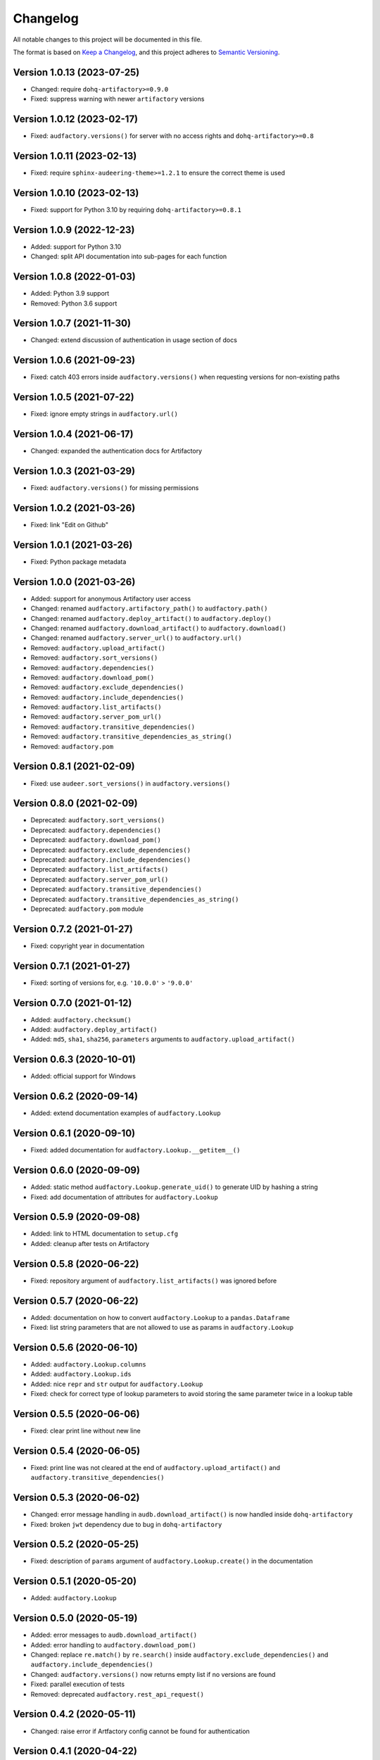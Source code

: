 Changelog
=========

All notable changes to this project will be documented in this file.

The format is based on `Keep a Changelog`_,
and this project adheres to `Semantic Versioning`_.


Version 1.0.13 (2023-07-25)
---------------------------

* Changed: require ``dohq-artifactory>=0.9.0``
* Fixed: suppress warning with newer ``artifactory`` versions


Version 1.0.12 (2023-02-17)
---------------------------

* Fixed: ``audfactory.versions()``
  for server with no access rights
  and ``dohq-artifactory>=0.8``


Version 1.0.11 (2023-02-13)
---------------------------

* Fixed: require ``sphinx-audeering-theme>=1.2.1``
  to ensure the correct theme is used


Version 1.0.10 (2023-02-13)
---------------------------

* Fixed: support for Python 3.10
  by requiring ``dohq-artifactory>=0.8.1``


Version 1.0.9 (2022-12-23)
--------------------------

* Added: support for Python 3.10
* Changed: split API documentation into sub-pages
  for each function


Version 1.0.8 (2022-01-03)
--------------------------

* Added: Python 3.9 support
* Removed: Python 3.6 support


Version 1.0.7 (2021-11-30)
--------------------------

* Changed: extend discussion of authentication
  in usage section of docs


Version 1.0.6 (2021-09-23)
--------------------------

* Fixed: catch 403 errors inside ``audfactory.versions()``
  when requesting versions for non-existing paths


Version 1.0.5 (2021-07-22)
--------------------------

* Fixed: ignore empty strings in ``audfactory.url()``


Version 1.0.4 (2021-06-17)
--------------------------

* Changed: expanded the authentication docs for Artifactory


Version 1.0.3 (2021-03-29)
--------------------------

* Fixed: ``audfactory.versions()`` for missing permissions


Version 1.0.2 (2021-03-26)
--------------------------

* Fixed: link "Edit on Github"


Version 1.0.1 (2021-03-26)
--------------------------

* Fixed: Python package metadata


Version 1.0.0 (2021-03-26)
--------------------------

* Added: support for anonymous Artifactory user access
* Changed: renamed ``audfactory.artifactory_path()`` to ``audfactory.path()``
* Changed: renamed ``audfactory.deploy_artifact()`` to
  ``audfactory.deploy()``
* Changed: renamed ``audfactory.download_artifact()`` to
  ``audfactory.download()``
* Changed: renamed ``audfactory.server_url()`` to ``audfactory.url()``
* Removed: ``audfactory.upload_artifact()``
* Removed: ``audfactory.sort_versions()``
* Removed: ``audfactory.dependencies()``
* Removed: ``audfactory.download_pom()``
* Removed: ``audfactory.exclude_dependencies()``
* Removed: ``audfactory.include_dependencies()``
* Removed: ``audfactory.list_artifacts()``
* Removed: ``audfactory.server_pom_url()``
* Removed: ``audfactory.transitive_dependencies()``
* Removed: ``audfactory.transitive_dependencies_as_string()``
* Removed: ``audfactory.pom``


Version 0.8.1 (2021-02-09)
--------------------------

* Fixed: use ``audeer.sort_versions()`` in ``audfactory.versions()``


Version 0.8.0 (2021-02-09)
--------------------------

* Deprecated: ``audfactory.sort_versions()``
* Deprecated: ``audfactory.dependencies()``
* Deprecated: ``audfactory.download_pom()``
* Deprecated: ``audfactory.exclude_dependencies()``
* Deprecated: ``audfactory.include_dependencies()``
* Deprecated: ``audfactory.list_artifacts()``
* Deprecated: ``audfactory.server_pom_url()``
* Deprecated: ``audfactory.transitive_dependencies()``
* Deprecated: ``audfactory.transitive_dependencies_as_string()``
* Deprecated: ``audfactory.pom`` module


Version 0.7.2 (2021-01-27)
--------------------------

* Fixed: copyright year in documentation


Version 0.7.1 (2021-01-27)
--------------------------

* Fixed: sorting of versions for, e.g. ``'10.0.0'`` > ``'9.0.0'``


Version 0.7.0 (2021-01-12)
--------------------------

* Added: ``audfactory.checksum()``
* Added: ``audfactory.deploy_artifact()``
* Added: ``md5``, ``sha1``, ``sha256``, ``parameters`` arguments
  to ``audfactory.upload_artifact()``


Version 0.6.3 (2020-10-01)
--------------------------

* Added: official support for Windows


Version 0.6.2 (2020-09-14)
--------------------------

* Added: extend documentation examples of ``audfactory.Lookup``


Version 0.6.1 (2020-09-10)
--------------------------

* Fixed: added documentation for ``audfactory.Lookup.__getitem__()``


Version 0.6.0 (2020-09-09)
--------------------------

* Added: static method ``audfactory.Lookup.generate_uid()``
  to generate UID by hashing a string
* Fixed: add documentation of attributes for ``audfactory.Lookup``


Version 0.5.9 (2020-09-08)
--------------------------

* Added: link to HTML documentation to ``setup.cfg``
* Added: cleanup after tests on Artifactory


Version 0.5.8 (2020-06-22)
--------------------------

* Fixed: repository argument of ``audfactory.list_artifacts()``
  was ignored before


Version 0.5.7 (2020-06-22)
--------------------------

* Added: documentation on how to convert ``audfactory.Lookup``
  to a ``pandas.Dataframe``
* Fixed: list string parameters that are not allowed to use as params
  in ``audfactory.Lookup``


Version 0.5.6 (2020-06-10)
--------------------------

* Added: ``audfactory.Lookup.columns``
* Added: ``audfactory.Lookup.ids``
* Added: nice ``repr`` and ``str`` output for ``audfactory.Lookup``
* Fixed: check for correct type of lookup parameters
  to avoid storing the same parameter twice in a lookup table


Version 0.5.5 (2020-06-06)
--------------------------

* Fixed: clear print line without new line


Version 0.5.4 (2020-06-05)
--------------------------

* Fixed: print line was not cleared at the end of
  ``audfactory.upload_artifact()``
  and ``audfactory.transitive_dependencies()``


Version 0.5.3 (2020-06-02)
--------------------------

* Changed: error message handling in ``audb.download_artifact()``
  is now handled inside ``dohq-artifactory``
* Fixed: broken ``jwt`` dependency due to bug in ``dohq-artifactory``


Version 0.5.2 (2020-05-25)
--------------------------

* Fixed: description of ``params`` argument of ``audfactory.Lookup.create()``
  in the documentation


Version 0.5.1 (2020-05-20)
--------------------------

* Added: ``audfactory.Lookup``


Version 0.5.0 (2020-05-19)
--------------------------

* Added: error messages to ``audb.download_artifact()``
* Added: error handling to ``audfactory.download_pom()``
* Changed: replace ``re.match()`` by ``re.search()`` inside
  ``audfactory.exclude_dependencies()``
  and ``audfactory.include_dependencies()``
* Changed: ``audfactory.versions()`` now returns empty list if no versions
  are found
* Fixed: parallel execution of tests
* Removed: deprecated ``audfactory.rest_api_request()``


Version 0.4.2 (2020-05-11)
--------------------------

* Changed: raise error if Artfactory config cannot be found for
  authentication


Version 0.4.1 (2020-04-22)
--------------------------

* Added: ``audfactory.path_to_group_id()``


Version 0.4.0 (2020-04-01)
--------------------------

* Added: test coverage
* Added: ``audfactory.rest_api_get()``
* Added: ``audfactory.`rest_api_search()``
* Added: ``audfactory.authentification()``
* Deprecated: ``audfactory.rest_api_request()``
* Removed: ``audfactory.download_artifacts()``


Version 0.3.2 (2020-03-06)
--------------------------

* Fixed: ``audfactory.pom.license()`` now doesn't fail for empty license
  entries


Version 0.3.1 (2020-02-14)
--------------------------

* Changed: improve progress bars for downloads


Version 0.3.0 (2020-02-14)
--------------------------

* Added: Python 3.8 support
* Added: ``audfactory.upload_artifact()``
* Added: ``audfactory.download_artifact()``
* Changed: add ``repository`` as optional argument instead config value
* Deprecated: ``audfactory.download_artifacts()``
* Removed: Python 3.5 support


Version 0.2.0 (2020-02-07)
--------------------------

* Added: ``audfactory.sort_versions()``


Version 0.1.2 (2020-02-07)
--------------------------

* Changed: add more examples to documentation
* Fixed: typos in documentation


Version 0.1.1 (2020-02-07)
--------------------------

* Changed: improve documentation


Version 0.1.0 (2020-02-06)
--------------------------

* Added: initial release


.. _Keep a Changelog:
    https://keepachangelog.com/en/1.0.0/
.. _Semantic Versioning:
    https://semver.org/spec/v2.0.0.html
